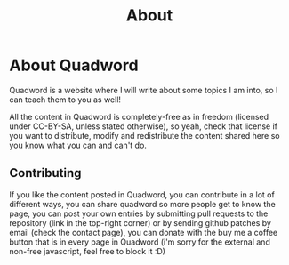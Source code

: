 #+title: About
#+layout: page

* About Quadword

Quadword is a website where I will write about some topics I am into, so I can
teach them to you as well!

All the content in Quadword is completely-free as in freedom (licensed under
CC-BY-SA, unless stated otherwise), so yeah, check that license if you want to
distribute, modify and redistribute the content shared here so you know what you
can and can't do.

** Contributing

If you like the content posted in Quadword, you can contribute in a lot of
different ways, you can share quadword so more people get to know the page, you
can post your own entries by submitting pull requests to the repository (link
in the top-right corner) or by sending github patches by email (check the
contact page), you can donate with the buy me a coffee button that is in every
page in Quadword (i'm sorry for the external and non-free javascript, feel free
to block it :D)
